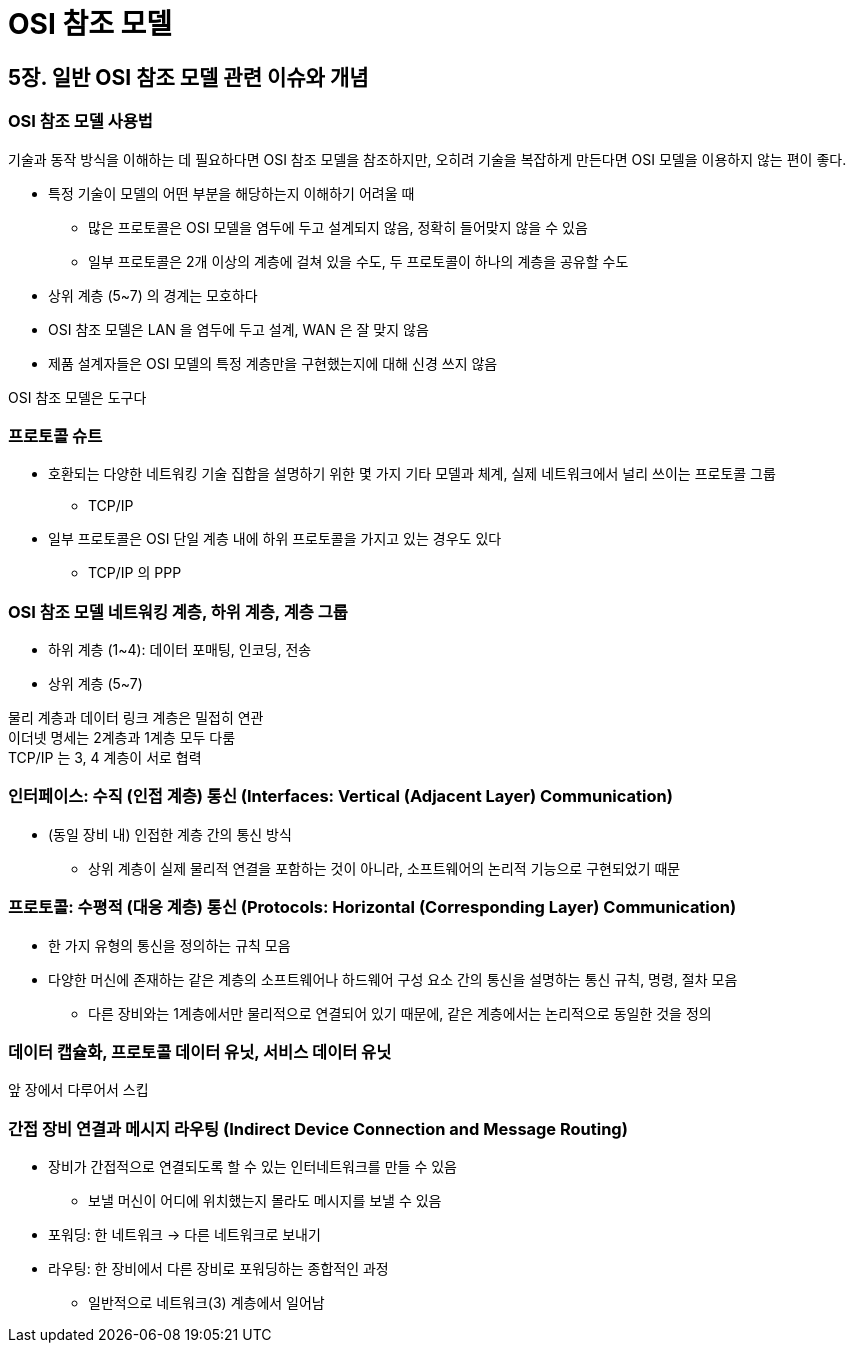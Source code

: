 = OSI 참조 모델

== 5장. 일반 OSI 참조 모델 관련 이슈와 개념

=== OSI 참조 모델 사용법

기술과 동작 방식을 이해하는 데 필요하다면 OSI 참조 모델을 참조하지만, 오히려 기술을 복잡하게 만든다면 OSI 모델을 이용하지 않는 편이 좋다.

* 특정 기술이 모델의 어떤 부분을 해당하는지 이해하기 어려울 때
** 많은 프로토콜은 OSI 모델을 염두에 두고 설계되지 않음, 정확히 들어맞지 않을 수 있음
** 일부 프로토콜은 2개 이상의 계층에 걸쳐 있을 수도, 두 프로토콜이 하나의 계층을 공유할 수도
* 상위 계층 (5~7) 의 경계는 모호하다
* OSI 참조 모델은 LAN 을 염두에 두고 설계, WAN 은 잘 맞지 않음
* 제품 설계자들은 OSI 모델의 특정 계층만을 구현했는지에 대해 신경 쓰지 않음

OSI 참조 모델은 도구다

=== 프로토콜 슈트

* 호환되는 다양한 네트워킹 기술 집합을 설명하기 위한 몇 가지 기타 모델과 체계, 실제 네트워크에서 널리 쓰이는 프로토콜 그룹
** TCP/IP
* 일부 프로토콜은 OSI 단일 계층 내에 하위 프로토콜을 가지고 있는 경우도 있다
** TCP/IP 의 PPP

=== OSI 참조 모델 네트워킹 계층, 하위 계층, 계층 그룹

* 하위 계층 (1~4): 데이터 포매팅, 인코딩, 전송
* 상위 계층 (5~7)

물리 계층과 데이터 링크 계층은 밀접히 연관 +
이더넷 명세는 2계층과 1계층 모두 다룸 +
TCP/IP 는 3, 4 계층이 서로 협력

=== 인터페이스: 수직 (인접 계층) 통신 (Interfaces: Vertical (Adjacent Layer) Communication)

* (동일 장비 내) 인접한 계층 간의 통신 방식
** 상위 계층이 실제 물리적 연결을 포함하는 것이 아니라, 소프트웨어의 논리적 기능으로 구현되었기 때문

=== 프로토콜: 수평적 (대응 계층) 통신 (Protocols: Horizontal (Corresponding Layer) Communication)

* 한 가지 유형의 통신을 정의하는 규칙 모음
* 다양한 머신에 존재하는 같은 계층의 소프트웨어나 하드웨어 구성 요소 간의 통신을 설명하는 통신 규칙, 명령, 절차 모음
** 다른 장비와는 1계층에서만 물리적으로 연결되어 있기 때문에, 같은 계층에서는 논리적으로 동일한 것을 정의

=== 데이터 캡슐화, 프로토콜 데이터 유닛, 서비스 데이터 유닛

앞 장에서 다루어서 스킵

=== 간접 장비 연결과 메시지 라우팅 (Indirect Device Connection and Message Routing)

* 장비가 간접적으로 연결되도록 할 수 있는 인터네트워크를 만들 수 있음
** 보낼 머신이 어디에 위치했는지 몰라도 메시지를 보낼 수 있음
* 포워딩: 한 네트워크 -> 다른 네트워크로 보내기
* 라우팅: 한 장비에서 다른 장비로 포워딩하는 종합적인 과정
** 일반적으로 네트워크(3) 계층에서 일어남